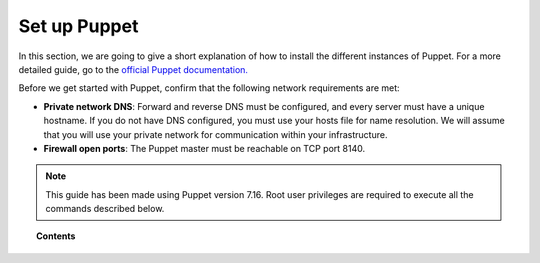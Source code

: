 .. Copyright (C) 2022 Wazuh, Inc.

.. _setup_puppet:

Set up Puppet
=============

In this section, we are going to give a short explanation of how to install the different instances of Puppet. For a more detailed guide, go to the `official Puppet documentation. <https://puppet.com/docs/puppet/latest/puppet_index.html>`_

Before we get started with Puppet, confirm that the following network requirements are met:

- **Private network DNS**: Forward and reverse DNS must be configured, and every server must have a unique hostname. If you do not have DNS configured, you must use your hosts file for name resolution. We will assume that you will use your private network for communication within your infrastructure.
- **Firewall open ports**: The Puppet master must be reachable on TCP port 8140.

.. note::
    This guide has been made using Puppet version 7.16. Root user privileges are required to execute all the commands described below.

.. topic:: Contents

    .. toctree::
        :maxdepth: 1

        install-puppet-master.rst
        install-puppet-agent.rst        
        setup-puppet-certificates.rst
